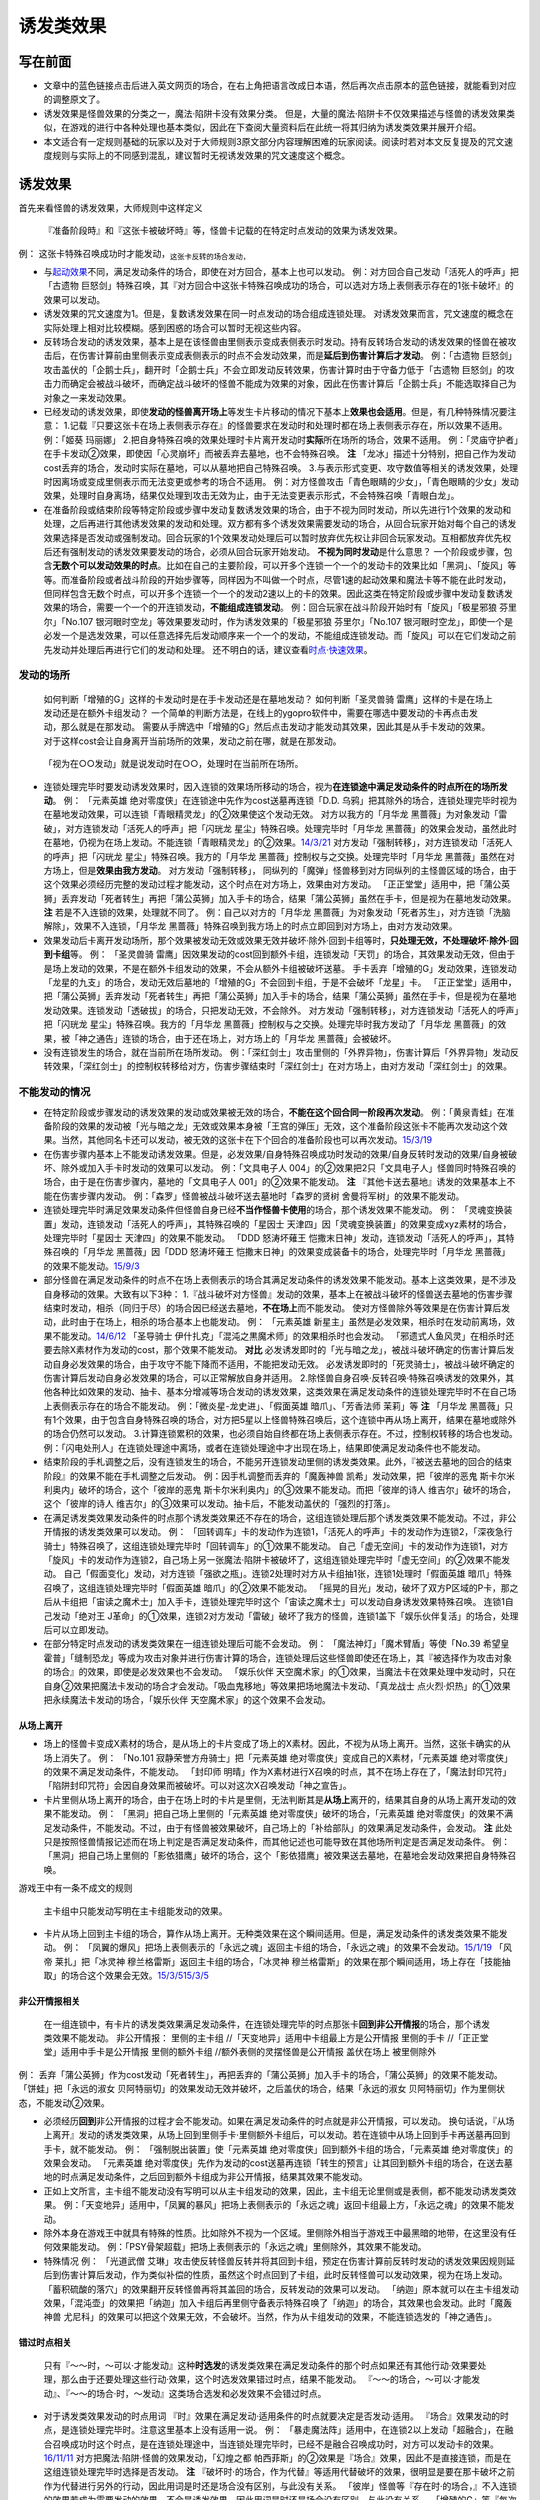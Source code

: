 .. _`诱发类效果`:

======
诱发类效果
======

写在前面
========

-  文章中的蓝色链接点击后进入英文网页的场合，在右上角把语言改成日本语，然后再次点击原本的蓝色链接，就能看到对应的调整原文了。

-  诱发效果是怪兽效果的分类之一，魔法·陷阱卡没有效果分类。
   但是，大量的魔法·陷阱卡不仅效果描述与怪兽的诱发效果类似，在游戏的进行中各种处理也基本类似，因此在下查阅大量资料后在此统一将其归纳为诱发类效果并展开介绍。

-  本文适合有一定规则基础的玩家以及对于大师规则3原文部分内容理解困难的玩家阅读。阅读时若对本文反复提及的咒文速度规则与实际上的不同感到混乱，建议暂时无视诱发效果的咒文速度这个概念。

诱发效果
========

首先来看怪兽的诱发效果，大师规则中这样定义

   『准备阶段時』和『这张卡被破坏時』等，怪兽卡记载的在特定时点发动的效果为诱发效果。

例： 这张卡特殊召唤成功时才能发动，\ :sub:`这张卡反转的场合发动，`

-  与\ `起动效果 <https://787012293.gitbooks.io/yugioh_master_rule_3/content/3/3272.html>`__\ 不同，满足发动条件的场合，即使在对方回合，基本上也可以发动。
   例：对方回合自己发动「活死人的呼声」把「古遗物
   巨怒剑」特殊召唤，其『对方回合中这张卡特殊召唤成功的场合，可以选对方场上表侧表示存在的1张卡破坏』的效果可以发动。

-  诱发效果的咒文速度为1。但是，复数诱发效果在同一时点发动的场合组成连锁处理。
   对诱发效果而言，咒文速度的概念在实际处理上相对比较模糊。感到困惑的场合可以暂时无视这些内容。

-  反转场合发动的诱发效果，基本上是在该怪兽由里侧表示变成表侧表示时发动。持有反转场合发动的诱发效果的怪兽在被攻击后，在伤害计算前由里侧表示变成表侧表示的时点不会发动效果，而是\ **延后到伤害计算后才发动**\ 。
   例：「古遗物
   巨怒剑」攻击盖伏的「企鹅士兵」，翻开时「企鹅士兵」不会立即发动反转效果，伤害计算时由于守备力低于「古遗物
   巨怒剑」的攻击力而确定会被战斗破坏，而确定战斗破坏的怪兽不能成为效果的对象，因此在伤害计算后「企鹅士兵」不能选取择自己为对象之一来发动效果。

-  已经发动的诱发效果，即使\ **发动的怪兽离开场上**\ 等发生卡片移动的情况下基本上\ **效果也会适用**\ 。但是，有几种特殊情况要注意：
   1.记载『只要这张卡在场上表侧表示存在』的怪兽要求在发动时和处理时都在场上表侧表示存在，所以效果不适用。
   例：「姬葵 玛丽娜」
   2.把自身特殊召唤的效果处理时卡片离开发动时\ **实际**\ 所在场所的场合，效果不适用。
   例：「灵庙守护者」在手卡发动②效果，即使因「心灵崩坏」而被丢弃去墓地，也不会特殊召唤。
   **注**
   「龙冰」描述十分特别，把自己作为发动cost丢弃的场合，发动时实际在墓地，可以从墓地把自己特殊召唤。
   3.与表示形式变更、攻守数值等相关的诱发效果，处理时因离场或变成里侧表示而无法变更或参考的场合不适用。
   例：对方怪兽攻击「青色眼睛的少女」，「青色眼睛的少女」发动效果，处理时自身离场，结果仅处理到攻击无效为止，由于无法变更表示形式，不会特殊召唤「青眼白龙」。

-  在准备阶段或结束阶段等特定阶段或步骤中发动复数诱发效果的场合，由于不视为同时发动，所以先进行1个效果的发动和处理，之后再进行其他诱发效果的发动和处理。双方都有多个诱发效果需要发动的场合，从回合玩家开始对每个自己的诱发效果选择是否发动或强制发动。回合玩家的1个效果发动处理后可以暂时放弃优先权让非回合玩家发动。互相都放弃优先权后还有强制发动的诱发效果要发动的场合，必须从回合玩家开始发动。
   **不视为同时发动**\ 是什么意思？
   一个阶段或步骤，包含\ **无数个可以发动效果的时点**\ 。比如在自己的主要阶段，可以开多个连锁一个一个的发动卡的效果比如「黑洞」、「旋风」等等。而准备阶段或者战斗阶段的开始步骤等，同样因为不叫做一个时点，尽管1速的起动效果和魔法卡等不能在此时发动，但同样包含无数个时点，可以开多个连锁一个一个的发动2速以上的卡的效果。因此这类在特定阶段或步骤中发动复数诱发效果的场合，需要一个一个的开连锁发动，\ **不能组成连锁发动**\ 。
   例：回合玩家在战斗阶段开始时有「旋风」「极星邪狼 芬里尔」「No.107
   银河眼时空龙」等效果要发动时，作为诱发效果的「极星邪狼
   芬里尔」「No.107
   银河眼时空龙」，即使一个是必发一个是选发效果，可以任意选择先后发动顺序来一个一个的发动，不能组成连锁发动。而「旋风」可以在它们发动之前先发动并处理后再进行它们的发动和处理。
   还不明白的话，建议查看\ `时点·快速效果 <http://www.jianshu.com/p/77fa5ab5e7c8>`__\ 。

发动的场所
----------

   如何判断「增殖的G」这样的卡发动时是在手卡发动还是在墓地发动？
   如何判断「圣灵兽骑 雷鹰」这样的卡是在场上发动还是在额外卡组发动？
   一个简单的判断方法是，在线上的ygopro软件中，需要在哪选中要发动的卡再点击发动，那么就是在那发动。
   需要从手牌选中「增殖的G」然后点击发动才能发动其效果，因此其是从手卡发动的效果。
   对于这样cost会让自身离开当前场所的效果，发动之前在哪，就是在那发动。

..

   「视为在○○发动」就是说发动时在○○，处理时在当前所在场所。

-  连锁处理完毕时要发动诱发效果时，因入连锁的效果场所移动的场合，视为\ **在连锁途中满足发动条件的时点所在的场所发动**\ 。
   例： 「元素英雄 绝对零度侠」在连锁途中先作为cost送墓再连锁「D.D.
   乌鸦」把其除外的场合，连锁处理完毕时视为在墓地发动效果，可以连锁「青眼精灵龙」的②效果使这个发动无效。
   对方以我方的「月华龙
   黑蔷薇」为对象发动「雷破」，对方连锁发动「活死人的呼声」把「闪珖龙
   星尘」特殊召唤。处理完毕时「月华龙
   黑蔷薇」的效果会发动，虽然此时在墓地，仍视为在场上发动。不能连锁「青眼精灵龙」的②效果。\ `14/3/21 <http://www.db.yugioh-card.com/yugiohdb/faq_search.action?ope=5&fid=13123&keyword=&tag=-1>`__
   对方发动「强制转移」，对方连锁发动「活死人的呼声」把「闪珖龙
   星尘」特殊召唤。我方的「月华龙
   黑蔷薇」控制权与之交换。处理完毕时「月华龙
   黑蔷薇」虽然在对方场上，但是\ **效果由我方发动**\ 。
   对方发动「强制转移」，
   同纵列的「魔弹」怪兽移到对方同纵列的主怪兽区域的场合，由于这个效果必须经历完整的发动过程才能发动，这个时点在对方场上，效果由对方发动。
   「正正堂堂」适用中，把「蒲公英狮」丢弃发动「死者转生」再把「蒲公英狮」加入手卡的场合，结果「蒲公英狮」虽然在手卡，但是视为在墓地发动效果。
   **注** 若是不入连锁的效果，处理就不同了。 例：自己以对方的「月华龙
   黑蔷薇」为对象发动「死者苏生」，对方连锁「洗脑解除」，效果不入连锁，「月华龙
   黑蔷薇」特殊召唤到我方场上的时点立即回到对方场上，由对方发动效果。

-  效果发动后卡离开发动场所，那个效果被发动无效或效果无效并破坏·除外·回到卡组等时，\ **只处理无效，不处理破坏·除外·回到卡组**\ 等。
   例： 「圣灵兽骑
   雷鹰」因效果发动的cost回到额外卡组，连锁发动「天罚」的场合，其效果发动无效，但由于是场上发动的效果，不是在额外卡组发动的效果，不会从额外卡组被破坏送墓。
   手卡丢弃「增殖的G」发动效果，连锁发动「龙星的九支」的场合，发动无效后墓地的「增殖的G」不会回到卡组，于是不会破坏「龙星」卡。
   「正正堂堂」适用中，把「蒲公英狮」丢弃发动「死者转生」再把「蒲公英狮」加入手卡的场合，结果「蒲公英狮」虽然在手卡，但是视为在墓地发动效果。连锁发动「透破拔」的场合，只把发动无效，不会除外。
   对方发动「强制转移」，对方连锁发动「活死人的呼声」把「闪珖龙
   星尘」特殊召唤。我方的「月华龙
   黑蔷薇」控制权与之交换。处理完毕时我方发动了「月华龙
   黑蔷薇」的效果，被「神之通告」连锁的场合，由于还在场上，对方场上的「月华龙
   黑蔷薇」会被破坏。

-  没有连锁发生的场合，就在当前所在场所发动。
   例：「深红剑士」攻击里侧的「外界异物」，伤害计算后「外界异物」发动反转效果，「深红剑士」的控制权转移给对方，伤害步骤结束时「深红剑士」在对方场上，由对方发动「深红剑士」的效果。

不能发动的情况
--------------

-  在特定阶段或步骤发动的诱发效果的发动或效果被无效的场合，\ **不能在这个回合同一阶段再次发动**\ 。
   例：「黄泉青蛙」在准备阶段的效果的发动被「光与暗之龙」无效或效果本身被「王宫的弹压」无效，这个准备阶段这张卡不能再次发动这个效果。当然，其他同名卡还可以发动，被无效的这张卡在下个回合的准备阶段也可以再次发动。\ `15/3/19 <http://www.db.yugioh-card.com/yugiohdb/faq_search.action?ope=4&cid=6603>`__

-  在伤害步骤内基本上不能发动诱发效果。但是，必发效果/自身特殊召唤成功时发动的效果/自身反转时发动的效果/自身被破坏、除外或加入手卡时发动的效果可以发动。
   例：「文具电子人
   004」的②效果把2只「文具电子人」怪兽同时特殊召唤的场合，由于是在伤害步骤内，墓地的「文具电子人
   001」的②效果不能发动。 **注**
   『其他卡送去墓地』诱发的效果基本上不能在伤害步骤内发动。
   例：「森罗」怪兽被战斗破坏送去墓地时「森罗的贤树
   舍曼将军树」的效果不能发动。

-  连锁处理完毕时满足效果发动条件但怪兽自身已经\ **不当作怪兽卡使用**\ 的场合，那个诱发效果不能发动。
   例：
   「灵魂变换装置」发动，连锁发动「活死人的呼声」，其特殊召唤的「星因士
   天津四」因「灵魂变换装置」的效果变成xyz素材的场合，处理完毕时「星因士
   天津四」的效果不能发动。 「DDD 怒涛坏薙王
   恺撒末日神」发动，连锁发动「活死人的呼声」，其特殊召唤的「月华龙
   黑蔷薇」因「DDD 怒涛坏薙王
   恺撒末日神」的效果变成装备卡的场合，处理完毕时「月华龙
   黑蔷薇」的效果不能发动。\ `15/9/3 <http://www.db.yugioh-card.com/yugiohdb/faq_search.action?ope=5&fid=13238&keyword=&tag=-1>`__

-  部分怪兽在满足发动条件的时点不在场上表侧表示的场合其满足发动条件的诱发效果不能发动。基本上这类效果，是不涉及自身移动的效果。大致有以下3种：
   1.『战斗破坏对方怪兽』发动的效果，基本上在被战斗破坏的怪兽送去墓地的伤害步骤结束时发动，相杀（同归于尽）的场合因已经送去墓地，\ **不在场上**\ 而不能发动。
   使对方怪兽除外等效果是在伤害计算后发动，此时由于在场上，相杀的场合基本上也能发动。
   例： 「元素英雄
   新星主」虽然是必发效果，相杀时在发动前离场，效果不能发动。\ `14/6/12 <http://www.db.yugioh-card.com/yugiohdb/faq_search.action?ope=5&fid=13299>`__
   「圣导骑士 伊什扎克」「混沌之黒魔术师」的效果相杀时也会发动。
   「邪遗式人鱼风灵」在相杀时还要去除X素材作为发动的cost，那个效果不能发动。
   **对比**
   必发诱发即时的「光与暗之龙」，被战斗破坏确定的伤害计算后发动自身必发效果的场合，由于攻守不能下降而不适用，不能把发动无效。
   必发诱发即时的「死灵骑士」，被战斗破坏确定的伤害计算后发动自身必发效果的场合，可以正常解放自身并适用。
   2.除怪兽自身召唤·反转召唤·特殊召唤诱发的效果外，其他各种比如效果的发动、抽卡、基本分增减等场合发动的诱发效果，这类效果在满足发动条件的连锁处理完毕时不在自己场上表侧表示存在的场合不能发动。
   例：「微炎星-龙史进」、「假面英雄 暗爪」、「芳香法师 茉莉」等 **注**
   「月华龙
   黑蔷薇」只有1个效果，由于包含自身特殊召唤的场合，对方把5星以上怪兽特殊召唤后，这个连锁中再从场上离开，结果在墓地或除外的场合仍然可以发动。
   3.计算连锁累积的效果，也必须自始自终都在场上表侧表示存在。不过，控制权转移的场合也发动。
   例：「闪电处刑人」在连锁处理途中离场，或者在连锁处理途中才出现在场上，结果即使满足发动条件也不能发动。

-  结束阶段的手札调整之后，没有连锁发生的场合，不能另开连锁发动里侧的诱发类效果。此外，『被送去墓地的回合的结束阶段』的效果不能在手札调整之后发动。
   例：因手札调整而丢弃的「魔轰神兽 凯希」发动效果，把「彼岸的恶鬼
   斯卡尔米利奥内」破坏的场合，这个「彼岸的恶鬼
   斯卡尔米利奥内」的③效果不能发动。而把「彼岸的诗人
   维吉尔」破坏的场合，这个「彼岸的诗人
   维吉尔」的③效果可以发动。抽卡后，不能发动盖伏的「强烈的打落」。

-  在满足诱发类效果发动条件的时点那个诱发类效果还不存在的场合，这组连锁处理后那个诱发类效果不能发动。不过，非公开情报的诱发类效果可以发动。
   例：
   「回转调车」卡的发动作为连锁1，「活死人的呼声」卡的发动作为连锁2，「深夜急行骑士」特殊召唤了，这组连锁处理完毕时「回转调车」的①效果不能发动。
   自己「虚无空间」卡的发动作为连锁1，对方「旋风」卡的发动作为连锁2，自己场上另一张魔法·陷阱卡被破坏了，这组连锁处理完毕时「虚无空间」的②效果不能发动。
   自己「假面变化」发动，对方连锁「强欲之瓶」。连锁2处理时对方从卡组抽1张，连锁1处理时「假面英雄
   暗爪」特殊召唤了，这组连锁处理完毕时「假面英雄
   暗爪」的②效果不能发动。
   「摇晃的目光」发动，破坏了双方P区域的P卡，那之后从卡组把「宙读之魔术士」加入手卡，连锁处理完毕时这个「宙读之魔术士」可以发动自身诱发效果特殊召唤。
   连锁1自己发动「绝对王
   J革命」的①效果，连锁2对方发动「雷破」破坏了我方的怪兽，连锁1盖下「娱乐伙伴复活」的场合，处理后可以立即发动。

-  在部分特定时点发动的诱发类效果在一组连锁处理后可能不会发动。 例：
   「魔法神灯」「魔术臂盾」等使「No.39 希望皇
   霍普」「缝制恐龙」等成为攻击对象并进行伤害计算的场合，连锁处理后这些怪兽即使还在场上，其『被选择作为攻击对象的场合』的效果，即使是必发效果也不会发动。
   「娱乐伙伴
   天空魔术家」的①效果，当魔法卡在效果处理中发动时，只在自身②效果把魔法卡发动的场合才会发动。「吸血鬼移地」等效果把场地魔法卡发动、「真龙战士
   点火烈·炽热」的①效果把永续魔法卡发动的场合，「娱乐伙伴
   天空魔术家」的这个效果不会发动。

从场上离开
~~~~~~~~~~

-  场上的怪兽卡变成X素材的场合，是从场上的卡片变成了场上的X素材。因此，不视为从场上离开。当然，这张卡确实的从场上消失了。
   例： 「No.101 寂静荣誉方舟骑士」把「元素英雄
   绝对零度侠」变成自己的X素材，「元素英雄
   绝对零度侠」的效果不满足发动条件，不能发动。 「封印师
   明晴」作为X素材进行X召唤的时点，其不在场上存在了，「魔法封印咒符」「陷阱封印咒符」会因自身效果而被破坏。可以对这次X召唤发动「神之宣告」。

-  卡片里侧从场上离开的场合，由于在场上时的卡片是里侧，无法判断其是\ **从场上**\ 离开的，结果其自身的从场上离开发动的效果不能发动。
   例： 「黑洞」把自己场上里侧的「元素英雄
   绝对零度侠」破坏的场合，「元素英雄
   绝对零度侠」的效果不满足发动条件，不能发动。不过，由于有怪兽被效果破坏，自己场上的「补给部队」的效果满足发动条件，会发动。
   **注**
   此处只是按照怪兽情报记述而在场上判定是否满足发动条件，而其他记述也可能导致在其他场所判定是否满足发动条件。
   例：「黑洞」把自己场上里侧的「影依猎鹰」破坏的场合，这个「影依猎鹰」被效果送去墓地，在墓地会发动效果把自身特殊召唤。

游戏王中有一条不成文的规则

   主卡组中只能发动写明在主卡组能发动的效果。

-  卡片从场上回到主卡组的场合，算作从场上离开。无种类效果在这个瞬间适用。但是，满足发动条件的诱发类效果不能发动。
   例：
   「凤翼的爆风」把场上表侧表示的「永远之魂」返回主卡组的场合，「永远之魂」的效果不会发动。\ `15/1/19 <http://www.db.yugioh-card.com/yugiohdb/faq_search.action?ope=5&fid=14810&keyword=&tag=-1>`__
   「风帝 莱扎」把「冰灵神 穆兰格雷斯」返回主卡组的场合，「冰灵神
   穆兰格雷斯」的效果在那个瞬间适用，场上存在「技能抽取」的场合这个效果会无效。\ `15/3/5 <http://www.db.yugioh-card.com/yugiohdb/faq_search.action?ope=5&fid=12360&keyword=&tag=-1>`__\ `15/3/5 <http://www.db.yugioh-card.com/yugiohdb/faq_search.action?ope=5&fid=12644&keyword=&tag=-1>`__

非公开情报相关
~~~~~~~~~~~~~~

   在一组连锁中，有卡片的诱发类效果满足发动条件，在连锁处理完毕的时点那张卡\ **回到非公开情报**\ 的场合，那个诱发类效果不能发动。
   非公开情报： 里侧的主卡组 //「天变地异」适用中卡组最上方是公开情报
   里侧的手卡 //「正正堂堂」适用中手卡是公开情报 里侧的额外卡组
   //额外表侧的灵摆怪兽是公开情报 盖伏在场上 被里侧除外

例：
丢弃「蒲公英狮」作为cost发动「死者转生」，再把丢弃的「蒲公英狮」加入手卡的场合，「蒲公英狮」的效果不能发动。
「饼蛙」把「永远的淑女
贝阿特丽切」的效果发动无效并破坏，之后盖伏的场合，结果「永远的淑女
贝阿特丽切」作为里侧状态，不能发动②效果。

-  必须经历\ **回到**\ 非公开情报的过程才会不能发动。如果在满足发动条件的时点就是非公开情报，可以发动。
   换句话说，『从场上离开』发动的诱发类效果，从场上回到里侧手卡·里侧额外卡组后，可以发动。若在连锁中从场上回到手卡再送墓再回到手卡，就不能发动。
   例： 「强制脱出装置」使「元素英雄
   绝对零度侠」回到额外卡组的场合，「元素英雄 绝对零度侠」的效果会发动。
   「元素英雄
   绝对零度侠」先作为发动的cost送墓再连锁「转生的预言」让其回到额外卡组的场合，在送去墓地的时点满足发动条件，之后回到额外卡组成为非公开情报，结果其效果不能发动。

-  正如上文所言，主卡组不能发动没有写明可以从主卡组发动的效果，因此，主卡组无论里侧或是表侧，都不能发动诱发类效果。
   例：「天变地异」适用中，「凤翼的暴风」把场上表侧表示的「永远之魂」返回卡组最上方，「永远之魂」的效果不能发动。

-  除外本身在游戏王中就具有特殊的性质。比如除外不视为一个区域。里侧除外相当于游戏王中最黑暗的地带，在这里没有任何效果能发动。
   例：「PSY骨架超载」把场上表侧表示的「永远之魂」里侧除外，其效果不能发动。

-  特殊情况 例： 「光道武僧
   艾琳」攻击使反转怪兽反转并将其回到卡组，预定在伤害计算前反转时发动的诱发效果因规则延后到伤害计算后发动，作为类似补偿的性质，虽然这个时点回到了卡组，此时反转怪兽可以发动效果，视为在场上发动。
   「蓄积硫酸的落穴」的效果翻开反转怪兽再将其盖回的场合，反转发动的效果可以发动。
   「纳迦」原本就可以在主卡组发动效果，「混沌壶」的效果把「纳迦」加入卡组后再里侧守备表示特殊召唤了「纳迦」的场合，其效果也会发动。此时「魔轰神兽
   尤尼科」的效果可以把这个效果无效，不会破坏。当然，作为从卡组发动的效果，不能连锁选发的「神之通告」。

错过时点相关
~~~~~~~~~~~~

   只有『～～时，～可以·才能发动』这种\ **时选发**\ 的诱发类效果在满足发动条件的那个时点如果还有其他行动·效果要处理，那么由于还要处理这些行动·效果，这个时选发效果错过时点，结果不能发动。
   『～～的场合，～可以·才能发动』、『～～的场合·时，～发动』这类场合选发和必发效果不会错过时点。

-  对于诱发类效果发动的时点用词
   『时』效果在满足发动·适用条件的时点就要决定是否发动·适用。
   『场合』效果发动的时点，是连锁处理完毕时。注意这里基本上没有适用一说。
   例：
   「暴走魔法阵」适用中，在连锁2以上发动「超融合」，在融合召唤成功时这个时点，是在连锁处理途中，当连锁处理完毕时，已经不是融合召唤成功时，对方可以发动卡的效果。\ `16/11/11 <http://www.db.yugioh-card.com/yugiohdb/faq_search.action?ope=5&fid=20217&keyword=&tag=-1>`__
   对方把魔法·陷阱·怪兽的效果发动，「幻煌之都
   帕西菲斯」的②效果是『场合』效果，因此不是直接连锁，而是在这组连锁处理完毕时选择是否发动。
   **注**
   『破坏时·的场合，作为代替』等适用代替破坏的效果，很明显是要在那卡破坏之前作为代替进行另外的行动，因此用词是时还是场合没有区别，与此没有关系。
   「彼岸」怪兽等『存在时·的场合，』不入连锁的效果若成为需要发动的效果，不会是诱发效果，因此用词是时还是场合没有区别，与此没有关系。
   「增殖的G」等『每次~』不属于『场合』效果，基本上都在那些条件满足的效果处理完毕时立即适用。

-  必发效果的效果描述中，到底用的是场合还是时对怪兽来说没有区别，只是老卡的描述问题。但是，对永续陷阱的诱发类效果来说，是有区别的，后文会提到这一点。

-  注意，一定要仔细看清楚怪兽效果描述到底属于哪一类。可以借助语文的缩句方法。
   例：「混沌No.101 寂静荣誉暗黑骑士」
   此外，持有XYZ素材的这张卡被破坏送去墓地时，自己墓地有「No.101
   寂静荣誉方舟骑士」存在的场合，这张卡可以从墓地特殊召唤。
   是\ **时选发**\ 的诱发类效果。『存在的场合』并不能诱发任何效果，因此只是一句修饰限定。

错过时点的情况大致上分为以下3类：

   连锁2以上满足发动条件

例：「齿车街」卡的发动，以其为对象连锁发动「旋风」，就结果而言齿车街在连锁2被破坏，由于齿车街本身发动成功，还要处理连锁1的卡的发动，其被破坏时选发的特殊召唤效果不能发动。
特别的，连锁2把\ **卡·效果的发动无效**\ 的场合，连锁1被发动无效，完全不处理，结果不会让时选发的诱发效果错过时点。但发动未被无效，仅把效果无效的场合则在无效状态下处理，导致错过时点。
例：「齿车街」卡的发动被「神之宣告」连锁，「齿车街」虽然是在连锁2被破坏，但是由于卡的发动被无效，连锁1的卡的发动不再处理，没有其他效果需要处理，就结果而言其被破坏时选发的特殊召唤效果可以发动。

   作为效果发动的cost时或在怪兽的召唤手续（上级召唤、同调召唤、仪式召唤、融合召唤，以及坏兽等的召唤手续）中满足发动条件

例： 把「流天类星龙」解放特殊召唤「海龟坏兽
加美西耶勒」，「流天类星龙」先被解放，再处理「海龟坏兽
加美西耶勒」的特殊召唤，结果「流天类星龙」从场上离开诱发的效果不能发动。
把「魔知青蛙」送去墓地作为cost发动「饼蛙」的效果，「魔知青蛙」送墓后还要处理「饼蛙」的效果，结果「魔知青蛙」的效果不能发动。

   效果处理途中满足发动条件

例：「哥布林德伯格」把「元素英雄
天空侠」特殊召唤，由于之后还要处理变成守备表示的效果，结果「元素英雄
天空侠」的①效果不能发动。

不会出现错过时点的状况:

-  卡片调整中写的\ **同时处理**\ ，含义是在\ **同一个时点**\ 处理，所以不会错过时点。
   例：「十二兽的会局」把「水龙星-赑屃」破坏，由于破坏和特殊召唤是同时处理，所以「水龙星-赑屃」的①效果不会错过时点，可以发动。
   **注**
   [STRIKEOUT:同时处理，所以前者不适用时后者也同时一样会适用的]\ 这种说法\ **完全错误**\ ，这四个字没有这个含义，不要过分解读。同一时点进行的行动有顺序是很正常的，伤害计算时这1个时点就要先处理效果导致的攻守变更再进行伤害计算等行动。总之，这四个字仅仅意味着在\ **同一个时点**\ 处理，不会错过时点，没有任何别的含义，与效果处理结果等完全没有关系。
   例：
   以「齿车街」为对象发动「十二兽的会局」的①效果，连锁「旋风」把「齿车街」破坏的场合，由于「十二兽的会局」的①效果没能破坏作为对象的卡，结果不能把怪兽特殊召唤。

-  不是每张卡的不同时处理的效果都一定全部处理。
   例：「破坏轮」把「水龙星-赑屃」破坏，由于「水龙星-赑屃」的攻击力是0，「破坏轮」参照攻击力给予伤害的后续效果不再处理，把「水龙星-赑屃」破坏的时点就是该卡效果处理完毕的时点，结果「水龙星-赑屃」的①效果不会错过时点，可以发动。

-  基本上不入连锁的效果处理不会导致错过时点。
   例：对方把「武神帝-月读」X召唤成功时我方立即适用「增殖的G」的效果抽卡，这个时点我方手卡的「混沌猎人」的时选发效果不会错过时点，可以发动。
   特别的，部分不入连锁的效果自身就需要分步处理，此时可能导致错过时点。
   例：
   「魔导书的神判」把怪兽特殊召唤后，不能对应处理途中从卡组把卡加入手卡的行为发动「强烈的打落」。
   「堕恶之爪」把「炎龙星-狻猊」破坏，之后还要处理特殊召唤的效果，结果「炎龙星-狻猊」的①效果不能发动。

-  效果处理中进行伤害计算在连锁2以上发生的场合不会导致『战斗破坏怪兽时可以发动』的效果错过时点。
   例:「涅槃之超魔导剑士」攻击，连锁1发动「我我我侍」的②效果，连锁2发动「No.38
   希望魁龙 银河巨神」的②效果，结果在连锁2进行伤害计算，「No.38 希望魁龙
   银河巨神」战斗破坏确定后，要先处理剩余连锁，连锁1开始处理，由于伤害计算已经结束，连锁1的「我我我侍」的②效果不适用，连锁处理完毕。这个时点，进入这次战斗的伤害计算后和伤害步骤结束时，「No.38
   希望魁龙
   银河巨神」送去墓地，由于没有其他效果正在处理，「涅槃之超魔导剑士」的效果不会错过时点，可以发动。

魔法·陷阱卡的诱发类效果
=======================

   与怪兽的诱发效果类似，在特定时点发动的魔法·陷阱卡的效果本文称之为诱发类效果。

各类处理基本上与怪兽的诱发效果类似。要注意陷阱卡规则上是2速。
基本上，魔法卡·墓地的陷阱卡的诱发类效果的发动时也可以当作怪兽的诱发效果一样处理。场上陷阱卡的诱发类效果的发动时略有不同。
例：复数张「女武神的契约书」在准备阶段都要发动③效果的场合，可以组成连锁发动。

-  特别的，即使部分永续陷阱卡持有必定发动的诱发类效果，但是在进行卡的发动时由于规则上仍可以选择不同时进行效果的发动。也就是说此时\ **实质上是选发效果**\ ，即可能因效果文字导致错过时点，不能同时发动。
   例： 在连锁2发动「假面变化」把「假面英雄
   暗爪」特殊召唤的连锁处理完毕时，盖伏的「机壳的再星」进行卡的发动的场合，其②效果错过时点，不能同时发动。
   若把「机壳的再星」换成『场合』效果的「休息一回」，不会错过时点，可以同时发动②效果。

从手卡发动的诱发效果
====================

   类似「影蜥蜴」、「彩虹栗子球」等，部分怪兽持有在特定时点可以从手卡发动的诱发效果。

-  既然仍是诱发效果，很多处理并无区别。
   例：连锁2以上发动「血之代偿」把4星怪兽召唤，连锁处理完毕时「影蜥蜴」的效果错过时点，结果不能发动。

两个特权
--------

1. 实际处理时\ **当作2速效果**\ 去处理。（但规则上仍称为1速，只是实际用作2速）
   例：自己怪兽召唤成功时对方发动「奈落的落穴」，我方「影蜥蜴」可以连锁从手卡发动。
   另外，在可以发动效果的时点不在手卡，因cost回到手卡时，手札诱发效果与手札的诱发即时效果一样，不会错过时点，可以立即连锁那个效果发动。
   例：自己的「纳祭之魔」装备着原持有者是对方的里侧的「彩虹栗子球」，自己怪兽的攻击宣言时，对方发动「旋风」，自己把「彩虹栗子球」返回对方手卡作为cost，连锁发动「古遗物-环刃」的场合，对方可以连锁「古遗物-环刃」的这个效果发动「彩虹栗子球」。16/9/29

2. 在一组连锁中满足发动条件的时点不在手卡，但\ **在连锁处理完毕时在手卡存在**\ ，仍可以另开连锁发动效果。
   例：
   发动反击陷阱把卡的发动无效，「丰穰之阿耳特弥斯」的效果抽卡是「冥王龙
   断罪神」的场合，「冥王龙 断罪神」可以在这组连锁处理完毕时发动效果。
   召唤「光天使 天杖」发动效果，连锁发动手卡的「光天使
   天座」，连锁处理时「光天使 天杖」的效果加入手卡的第2张「光天使
   天座」在这组连锁处理完毕时，可以对应第1张「光天使
   天座」的特殊召唤而发动效果。
   「摇晃的目光」把自己P区域的卡破坏后，从卡组选「宙读之魔术士」加入手卡的场合，「宙读之魔术士」可以在这组连锁处理完毕时发动效果。

一个限制
--------

-  从手卡\ **把自身特殊召唤的诱发效果**\ 有复数在自己的手卡存在的场合，一组连锁中即使都满足条件，\ **自己也只能发动其中1个**\ 。
   例：自己手卡持有2张「冥府之使者
   格斯」时，受到战斗伤害的场合，可以发动『自己场上没有卡存在的场合，因对方控制的卡受到伤害时，这张卡可以从手卡特殊召唤』效果的只有其中1张。

-  必发的手札诱发效果没有这个限制。 例：
   自己场上2张「霞之谷的雷鸟」在一组连锁中全部回到手卡的场合，这组连锁处理完毕时这两张会组成连锁发动。
   自己用「强欲而贪欲之壶」抽到2张混在卡组中向上的「寄生虫
   帕拉赛德」时，它们的效果会组成连锁发动。

-  能从手卡·墓地把自身特殊召唤的效果，即使在墓地，也受到手牌诱发的限制，即使同一玩家同时在手卡以及墓地存在多个，1组连锁上只能发动1个。
   例：自己手卡存在1张「宙读之魔术士」1张「天空圣骑士 阿克珀耳修斯」和2张「森之番人
   绿狒狒」，墓地存在2张「天空圣骑士 阿克珀耳修斯」和1张「森之番人
   绿狒狒」。自己发动「黑洞」，对方连锁发动「魔力吸收」，自己连锁发动「神之宣告」，结果自己场上的「魂虎」被效果破坏送去墓地时，自己只能从手卡·墓地中选发动1张「宙读之魔术士」或1张「天空圣骑士 阿克珀耳修斯」或1张「森之番人
   绿狒狒」的效果。也就是说，结果这7张卡中只能有1张发动效果，不会组成连锁。

公开情报诱发类效果的特权
========================

   以下三种状况的时点原本不能发动2速以上效果，但诱发类效果发动后，2速以上效果就可以以连锁的形式开始发动了。

-  每个回合开始的第一个时点，抽卡阶段的抽卡前，在连锁1能发动的效果必须是公开情报的诱发类效果，多个的场合组成连锁发动。
   例：「升阶魔法-星光之力」「魔王
   迪亚波罗斯」「炽烈的决斗者们」「火之迦具土」等

-  除伤害计算前的伤害步骤内的四个时点只能有1组连锁，2速效果不能另开连锁发动。但公开情报的诱发类效果满足发动条件的场合仍然可以作为连锁1另开连锁发动。
   例：在伤害计算时对怪兽效果的发动，丢弃手卡的「蒲公英狮」发动「天罚」，这组连锁处理完毕时「蒲公英狮」会另开连锁发动效果。

-  每个回合的最后，结束阶段的手卡调整后，只有公开情报的诱发类效果可以直接在连锁1发动。
   例： 因手札调整而丢弃的「魔轰神兽 凯希」发动效果，把「彼岸的诗人
   维吉尔」破坏的场合，这个「彼岸的诗人
   维吉尔」的③效果可以发动。抽卡后，不能发动盖伏的「强烈的打落」。
   因「暗黑界的书物」的效果把「星因士
   天津四」特殊召唤，这个特殊召唤成功时若其不发动效果，则不能发动盖伏的「激流葬」「强制脱出装置」「休息一回」，而表侧表示的「休息一回」可以发动效果将其变成守备表示。

-  回合结束后，下个回合尚未开始的状况，公开情报的诱发类效果满足发动条件的场合，选发效果不能发动，必发效果如何处理，调整中。
   例： 自己场上存在的「彼岸的恶鬼
   格拉菲亚卡内」被「禁忌的圣杯」直到回合结束时无效，然后「飞翔的G」特殊召唤到自己场上，回合结束后「彼岸的恶鬼
   格拉菲亚卡内」效果开始适用而立即被自身永续效果破坏，但由于自己回合已经结束，对方回合尚未开始，不能发动③效果。\ `17/3/24 <https://www.db.yugioh-card.com/yugiohdb/faq_search.action?ope=5&fid=8021&keyword=&tag=-1>`__
   「神禽王
   亚力克特」等效果让「群雄割据」直到回合结束时无效，恢复有效让「三眼怪」「共振虫」等送去墓地的场合，由于回合已经结束，「共振虫」这样的选发效果不能发动。「三眼怪」的效果能否发动，调整中。

一组连锁中复数次满足发动条件的场合
==================================

-  怪兽的诱发效果在一组连锁中复数次满足发动条件的场合，若没有发动次数限制，连锁处理完毕时能否发动多次，卡片之间都不太一样。
   例：
   「真红眼暗钢龙」的效果发动作为连锁1，以盖伏的「活死人的呼声」为对象发动「雷破」作为连锁2，发动「活死人的呼声」作为连锁3把「月华龙
   黑蔷薇」特殊召唤后，在连锁2被破坏送墓，在连锁1又被特殊召唤，这组连锁处理完毕时，由于发动次数限制，「月华龙
   黑蔷薇」必须宣言发动哪次特召诱发的效果，宣言发动的是被「活死人的呼声」特召的那次效果时，会被「神之通告」「圣珖神龙
   星尘·零」等无效，不会被「突破技能」「技能抽取」无效。宣言发动的是被「真红眼暗钢龙」特召发动的那次效果时，则「突破技能」「技能抽取」也能无效。
   「真红眼暗钢龙」的效果发动作为连锁1，以盖伏的「活死人的呼声」为对象发动「雷破」作为连锁2，发动「活死人的呼声」作为连锁3把「白角龙」特殊召唤后，在连锁2被破坏送墓，在连锁1又被特殊召唤，这组连锁处理完毕时，「白角龙」的效果会自身组成连锁发动2次。此时必须宣言发动的分别是哪次特召诱发的效果，在连锁3发动「突破技能」「技能抽取」的场合，这组连锁开始处理后，把被「真红眼暗钢龙」特召发动的那次效果无效，被「活死人的呼声」特召发动的那次效果不会无效。
   「真红眼暗钢龙」的效果发动，连锁2以盖伏的「活死人的呼声」为对象发动「旋风」，连锁3发动那张「活死人的呼声」，结果让「巨神龙
   闪耀」从墓地特殊召唤2次，上1次从墓地特殊召唤的信息被消除，这个连锁处理完毕时「巨神龙
   闪耀」的效果只能发动1次。
   自己场上有7星以上的水属性的怪兽存在的场合发动「燃起的大海」，连锁2以盖伏的「活死人的呼声」为对象发动「旋风」，连锁3发动那张「活死人的呼声」，结果让「No.71
   海异鲨」被破坏2次，处理完毕时其效果可以组成连锁发动2次，这时场上的「No.38
   希望魁龙 银河巨神」的③效果只能发动1次。
   「拓扑逻辑轰炸龙」「锁龙蛇-骷髅四面鬼」只能发动1次，但那些怪兽全部破坏/上升攻击力·守备力。「防火龙」也不行。
   对方在一组连锁中特殊召唤2次怪兽，处理完毕时自己的「超重武者
   兜-10」的效果可以组成连锁发动2次。

-  怪兽在一组连锁中多次被特殊召唤，只持有最后一次的出场信息。 例：
   「正正堂堂」适用中，发动「魂之接力」，连锁2发动「撤收命令」，连锁3发动「活死人的呼声」把「大狼雷鸣」特殊召唤，这个「大狼雷鸣」回到手卡后再因连锁1发动的效果特殊召唤成功，这个时点不能发动效果。

-  魔法卡的诱发类效果在一组连锁中复数次满足发动条件的场合，若是必发效果基本上可以发动2次组成连锁，若是选发效果的场合只能发动1次。
   例：
   一组连锁中「黑色花园」的效果以外的方法让怪兽召唤·特殊召唤复数次，则处理完毕时「黑色花园」的效果发动复数次组成连锁。
   一组连锁中「PSY骨架」怪兽复数次特殊召唤，处理完毕时「PSY骨架回路」的①效果只能发动1次。
   一组连锁中对方发动了复数次卡的效果，处理完毕时「幻煌之都
   帕西菲斯」的②效果只能发动1次。
   一组连锁中从墓地以外特殊召唤了复数次怪兽，处理完毕时「巨神龙的遗迹」的①效果只能发动1次，但那些怪兽全部无效。

-  陷阱卡的诱发类效果在一组连锁中复数次满足发动条件，处理完毕时可以自身连锁发动复数次。
   例：自己发动「愚蠢的埋葬」从卡组把卡送去墓地后，处理完毕时「愚蠢的埋葬」从自己场上送墓，自己场上的「虚无空间」的②效果会组成连锁发动2次。

同一时点有复数诱发类效果发动的场合
==================================

依照以下的顺序组成连锁：

   1.回合玩家的1速诱发类必发效果 2.非回合玩家的1速诱发类必发效果
   3.回合玩家的公开区域的1速诱发类选发效果
   4.非回合玩家的公开区域的1速诱发类选发效果
   5.回合玩家的2速必发效果（例：「No.23 冥界的灵骑士 兰斯洛特」）
   6.非回合玩家的2速必发效果
   7.此时，优先权发生转移，这组连锁最后那个效果发动的玩家来看的对方玩家持有优先权，可以选择是否发动2速以上效果（里侧的手卡的诱发类效果视为2速以上效果）。

-  **同一玩家有复数同一顺序的效果**\ 发动的场合，可以按照该玩家的喜好将这些效果按任意顺序组成连锁，也就是\ **自排连锁**\ 。
   1.墓地的魔法·陷阱卡的诱发类效果，和场上已经表侧表示存在的魔法卡的诱发类效果的发动，\ **和1速诱发一同排序**\ 。
   例：
   影依的原核」和「影依刺猬」被效果送去墓地，在同一时点发动效果的场合，可以自行排列两者发动的效果的连锁顺序。即「影依刺猬」可以连锁「影依的原核」的效果发动。
   对方召唤「元素英雄
   天空侠」，在其选择是否发动效果之前，我方已经表侧表示的「机壳的再星」必须作为连锁1发动效果，之后「元素英雄
   天空侠」要发动的场合作为连锁2发动组成连锁。就结果而言「元素英雄
   天空侠」的效果已经适用后才被无效。
   2.场上已经表侧表示存在的陷阱卡的诱发类效果的发动，\ **既可以和1速诱发效果一同排序，也可以和2速效果一同排序。**
   自己融合召唤「炼装勇士·精金」，自己场上已经表侧表示的「炼装联合」可以先选择不发动效果，让对方发动「激流葬」作为连锁1，自己发动「霞之谷的巨神鸟」的效果作为连锁2，此时再发动「炼装联合」的效果作为连锁3。
   3.手卡的怪兽的诱发效果，\ **和2速效果一同排序**\ 。
   我方场上存在「No.39 希望皇
   霍普」，墓地存在「彩虹栗子球」，手卡存在「彩虹栗子球」，对方「十二兽
   猪弓」的直接攻击宣言时，我方「No.39 希望皇
   霍普」和墓地的「彩虹栗子球」可以任意决定是否发动和发动顺序来排列连锁，之后才能选择是否发动手卡的「彩虹栗子球」。

-  「轮回天狗」「永远之魂」等从场上离开诱发的效果，回到手卡时虽然也是手卡诱发类效果，必发效果的场合在1、2顺序发动，选发效果的场合在7顺序发动。

-  因「正正堂堂」等效果手卡公开的场合，手卡诱发效果不再当作2速，正常的按照1速效果去排列连锁顺序。

以下是广告
==========

FW战队招新群：462083346 有其他疑问可加qq群：768881279
